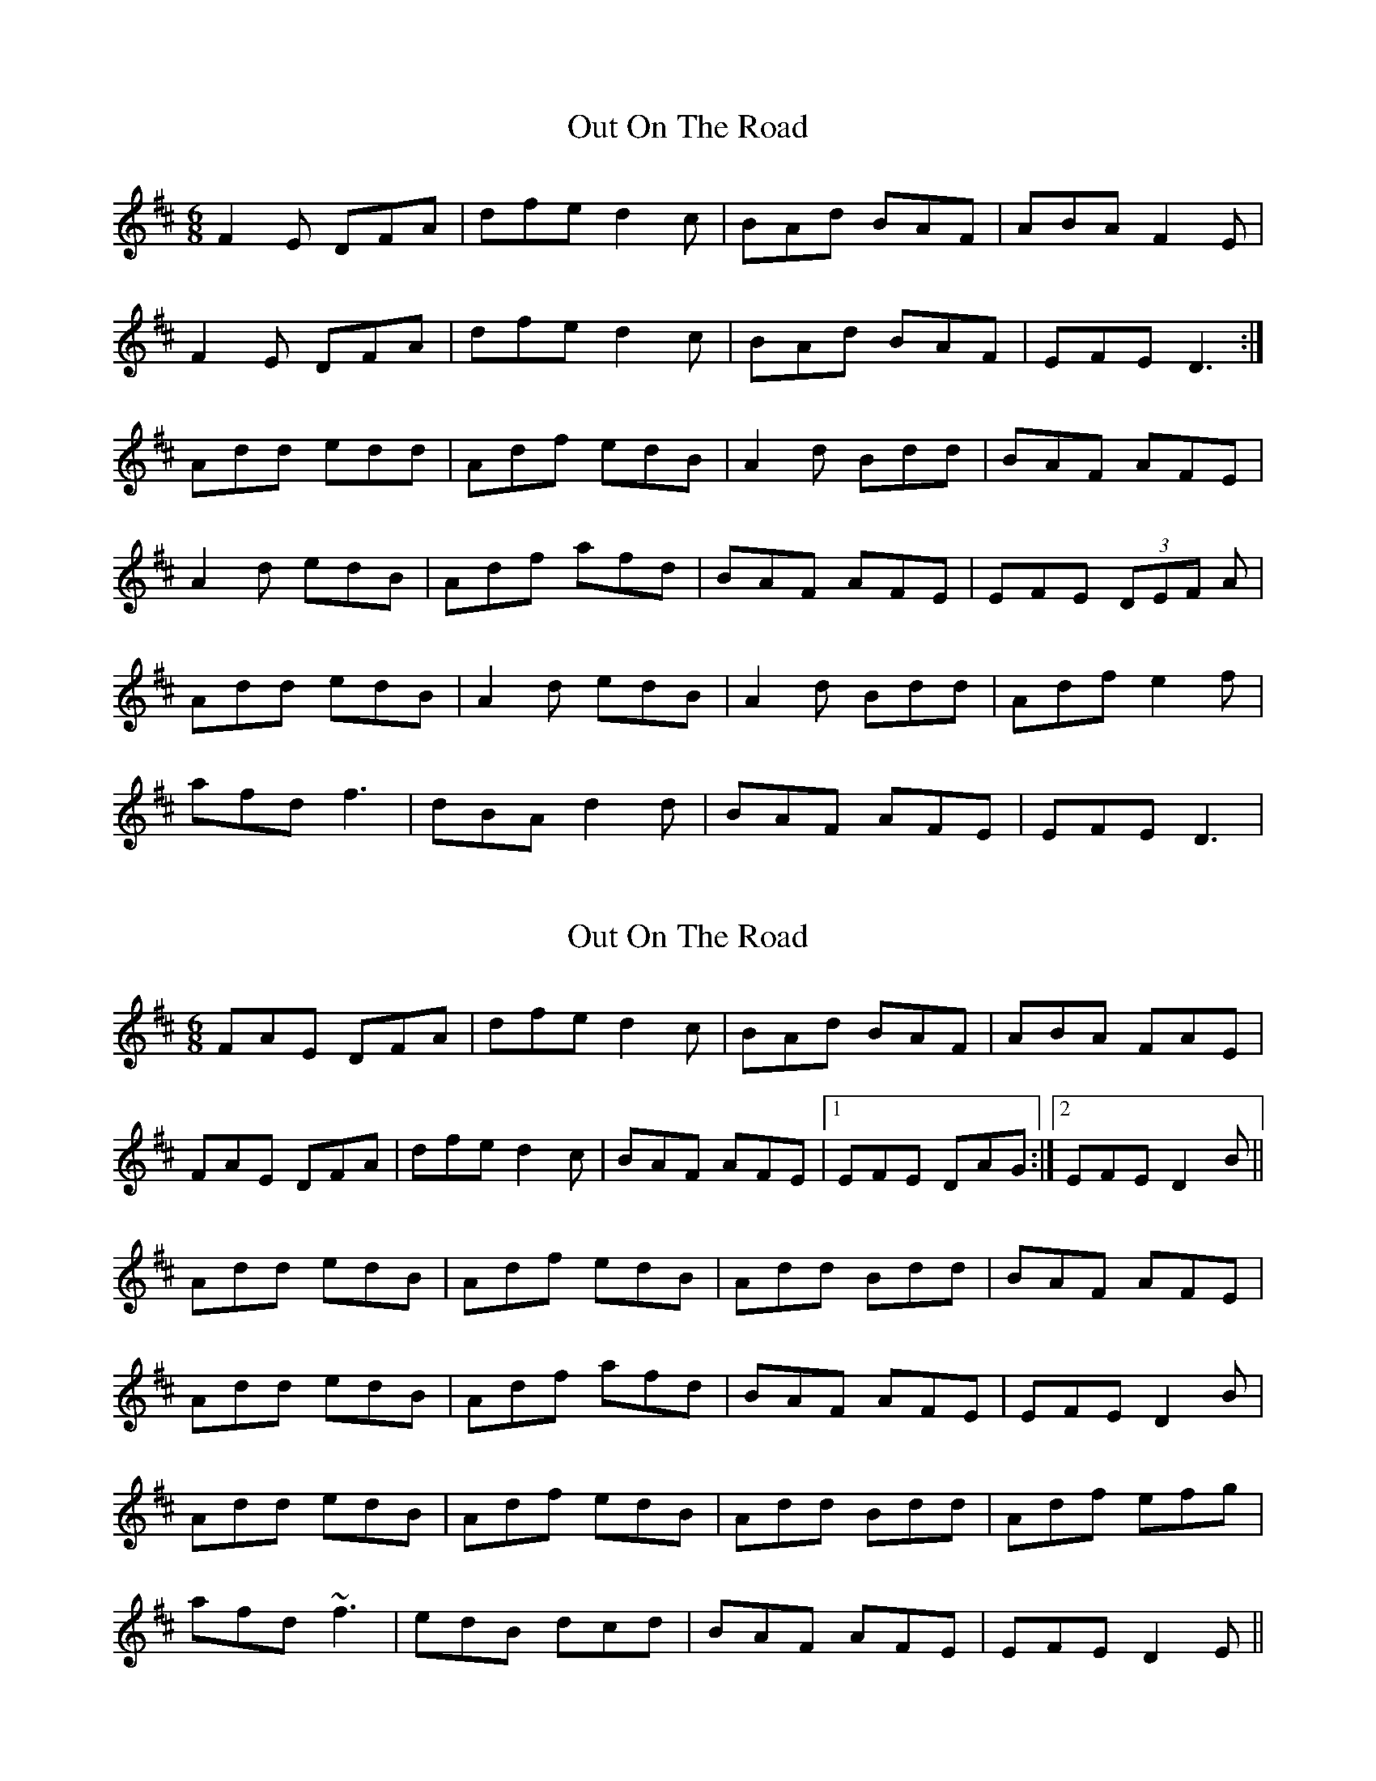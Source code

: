X: 1
T: Out On The Road
Z: Pat Higgins
S: https://thesession.org/tunes/2148#setting2148
R: jig
M: 6/8
L: 1/8
K: Dmaj
F2E DFA|dfe d2c|BAd BAF|ABA F2E|
F2E DFA|dfe d2c|BAd BAF|EFE D3:|
Add edd|Adf edB|A2d Bdd|BAF AFE|
A2d edB|Adf afd|BAF AFE|EFE (3DEF A|
Add edB|A2d edB|A2d Bdd|Adf e2f|
afd f3|dBA d2d|BAF AFE|EFE D3|
X: 2
T: Out On The Road
Z: slainte
S: https://thesession.org/tunes/2148#setting15530
R: jig
M: 6/8
L: 1/8
K: Dmaj
FAE DFA|dfe d2c|BAd BAF|ABA FAE|FAE DFA|dfe d2c|BAF AFE|1 EFE DAG:|2 EFE D2B||Add edB|Adf edB|Add Bdd|BAF AFE|Add edB|Adf afd|BAF AFE|EFE D2B|Add edB|Adf edB|Add Bdd|Adf efg|afd ~f3|edB dcd|BAF AFE|EFE D2E||
